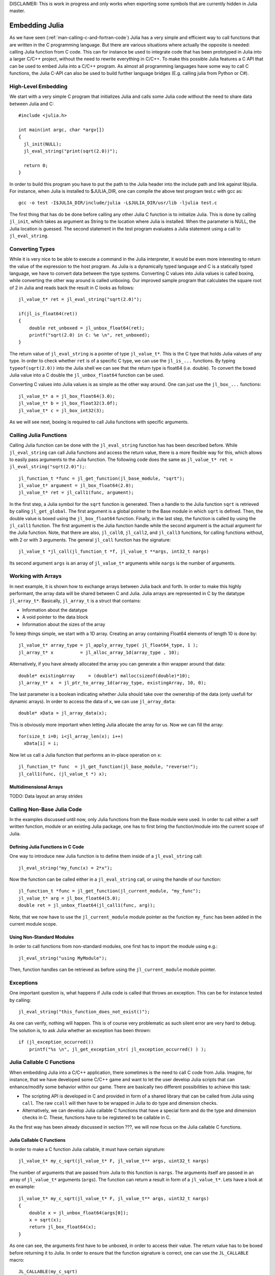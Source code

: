 DISCLAIMER: This is work in progress and only works when exporting some symbols that are currently hidden in Julia master.

.. _man-embedding:

**************************
 Embedding Julia
**************************

As we have seen (:ref:`man-calling-c-and-fortran-code`) Julia has a very simple and efficient way to call functions that are written in the C programming language. But there are various situations where actually the opposite is needed: calling Julia function from C code. This can for instance be used to integrate code that has been prototyped in Julia into a larger C/C++ project, without the need to rewrite everything in C/C++. To make this possible Julia features a C API that can be used to embed Julia into a C/C++ program. As almost all programming languages have some way to call C functions, the Julia C-API can also be used to build further language bridges (E.g. calling julia from Python or C#). 


High-Level Embedding
=====================

We start with a very simple C program that initializes Julia and calls some Julia code without the need to share data between Julia and C::

  #include <julia.h>

  int main(int argc, char *argv[])
  {
    jl_init(NULL);
    jl_eval_string("print(sqrt(2.0))");

    return 0;
  }

In order to build this program you have to put the path to the Julia header into the include path and link against libjulia. For instance, when Julia is installed to $JULIA_DIR, one can compile the above test program test.c with gcc as::

    gcc -o test -I$JULIA_DIR/include/julia -L$JULIA_DIR/usr/lib -ljulia test.c

The first thing that has do be done before calling any other Julia C function is to initialize Julia. This is done by calling ``jl_init``, which takes as argument as String to the location where Julia is installed. When the parameter is NULL, the Julia location is guessed. The second statement in the test program evaluates a Julia statement using a call to ``jl_eval_string``.

Converting Types
========================

While it is very nice to be able to execute a command in the Julia interpreter, it would be even more interesting to return the value of the expression to the host program. As Julia is a dynamically typed language and C is a statically typed language, we have to convert data between the type systems. Converting C values into Julia values is called boxing, while converting the other way around is called unboxing. Our improved sample program that calculates the square root of 2 in Julia and reads back the result in C looks as follows::

    jl_value_t* ret = jl_eval_string("sqrt(2.0)");

    if(jl_is_float64(ret))
    {
        double ret_unboxed = jl_unbox_float64(ret);
        printf("sqrt(2.0) in C: %e \n", ret_unboxed);
    }

The return value of ``jl_eval_string`` is a pointer of type ``jl_value_t*``. This is the C type that holds Julia values of any type. In order to check whether ``ret`` is of a specific C type, we can use the ``jl_is_...`` functions. By typing ``typeof(sqrt(2.0))`` into the Julia shell we can see that the return type is float64 (i.e. double). To convert the boxed Julia value into a C double the ``jl_unbox_float64`` function can be used.

Converting C values into Julia values is as simple as the other way around. One can just use the ``jl_box_...`` functions::

    jl_value_t* a = jl_box_float64(3.0);
    jl_value_t* b = jl_box_float32(3.0f);
    jl_value_t* c = jl_box_int32(3);

As we will see next, boxing is required to call Julia functions with specific arguments.

Calling Julia Functions
========================
Calling Julia function can be done with the ``jl_eval_string`` function has has been described before. While ``jl_eval_string`` can call Julia functions and access the return value, there is a more flexible way for this, which allows to easily pass arguments to the Julia function. The following code does the same as ``jl_value_t* ret = jl_eval_string("sqrt(2.0)");``::

    jl_function_t *func = jl_get_function(jl_base_module, "sqrt");
    jl_value_t* argument = jl_box_float64(2.0);
    jl_value_t* ret = jl_call1(func, argument);

In the first step, a Julia symbol for the ``sqrt`` function is generated. Then a handle to the Julia function ``sqrt`` is retrieved by calling ``jl_get_global``. The first argument is a global pointer to the Base module in which ``sqrt`` is defined. Then, the double value is boxed using the ``jl_box_float64`` function. Finally, in the last step, the function is called by using the ``jl_call1`` function. The first argument is the Julia function handle while the second argument is the actual argument for the Julia function. Note, that there are also, ``jl_call0``, ``jl_call2``, and ``jl_call3`` functions, for calling functions without, with 2 or with 3 arguments. The general ``jl_call`` function has the signature::

    jl_value_t *jl_call(jl_function_t *f, jl_value_t **args, int32_t nargs)

Its second argument ``args`` is an array of ``jl_value_t*`` arguments while ``nargs`` is the number of arguments.

Working with Arrays
========================

In next example, it is shown how to exchange arrays between Julia back and forth. In order to make this highly performant, the array data will be shared between C and Julia.
Julia arrays are represented in C by the datatype ``jl_array_t*``. Basically, ``jl_array_t`` is a struct that contains:

- Information about the datatype
- A void pointer to the data block
- Information about the sizes of the array

To keep things simple, we start with a 1D array. Creating an array containing Float64 elements of length 10 is done by::

    jl_value_t* array_type = jl_apply_array_type( jl_float64_type, 1 );
    jl_array_t* x          = jl_alloc_array_1d(array_type , 10);

Alternatively, if you have already allocated the array you can generate a thin wrapper around that data::

    double* existingArray     = (double*) malloc(sizeof(double)*10);
    jl_array_t* x  = jl_ptr_to_array_1d(array_type, existingArray, 10, 0);
    
The last parameter is a boolean indicating whether Julia should take over the ownership of the data (only usefull for dynamic arrays). In order to access the data of x, we can use ``jl_array_data``::

    double* xData = jl_array_data(x);
    
This is obviously more important when letting Julia allocate the array for us. Now we can fill the array::

    for(size_t i=0; i<jl_array_len(x); i++)
      xData[i] = i;
      
Now let us call a Julia function that performs an in-place operation on ``x``::      

    jl_function_t* func  = jl_get_function(jl_base_module, "reverse!");
    jl_call1(func, (jl_value_t *) x);

Multidimensional Arrays
---------------------------------

TODO: Data layout an array strides

Calling Non-Base Julia Code
===========================

In the examples discussed until now, only Julia functions from the Base module were used. In order to call either a self written function, module or an existing Julia package, one has to first bring the function/module into the current scope of Julia. 

Defining Julia Functions in C Code
-----------------------------------------------

One way to introduce new Julia function is to define them inside of a ``jl_eval_string`` call::
 
    jl_eval_string("my_func(x) = 2*x");

Now the function can be called either in a ``jl_eval_string`` call, or using the handle of our function::

    jl_function_t *func = jl_get_function(jl_current_module, "my_func");
    jl_value_t* arg = jl_box_float64(5.0);
    double ret = jl_unbox_float64(jl_call1(func, arg));

Note, that we now have to use the ``jl_current_module`` module pointer as the function ``my_func`` has been added in the current module scope.

Using Non-Standard Modules
-----------------------------------------

In order to call functions from non-standard modules, one first has to import the module using e.g.::

    jl_eval_string("using MyModule");

Then, function handles can be retrieved as before using the ``jl_current_module`` module pointer.


Exceptions
==========

One important question is, what happens if Julia code is called that throws an exception. This can be for instance tested by calling::

      jl_eval_string("this_function_does_not_exist()");

As one can verify, nothing will happen. This is of course very problematic as such silent error are very hard to debug. The solution is, to ask Julia whether an exception has been thrown::

    if (jl_exception_occurred())
        printf("%s \n", jl_get_exception_str( jl_exception_occurred() ) );


Julia Callable C Functions
=====================================

When embedding Julia into a C/C++ application, there sometimes is the need to call C code from Julia. Imagine, for instance, that we have developed some C/C++ game and want to let the user develop Julia scripts that can enhance/modify some behavior within our game. There are basically two different possibilities to achieve this task:

- The scripting API is developed in C and provided in form of a shared library that can be called from Julia using ``call``. The raw ``ccall`` will then have to be wrapped in Julia to do type and dimension checks.
-  Alternatively, we can develop Julia callable C functions that have a special form  and do the type and dimension checks in C. These, functions have to be registered to be callable in C.

As the first way has been already discussed in section ???, we will now focus on the Julia callable C functions.

Julia Callable C Functions
-------------------------------------------

In order to make a C function Julia callable, it must have certain signature::

    jl_value_t* my_c_sqrt(jl_value_t* F, jl_value_t** args, uint32_t nargs)

The number of arguments that are passed from Julia to this function is ``nargs``. The arguments itself are passed in an array of ``jl_value_t*`` arguments (``args``). The function can return a result in form of a ``jl_value_t*``. Lets have a look at en example::

    jl_value_t* my_c_sqrt(jl_value_t* F, jl_value_t** args, uint32_t nargs)
    {
        double x = jl_unbox_float64(args[0]);
        x = sqrt(x);
        return jl_box_float64(x);
    }

As one can see, the arguments first have to be unboxed, in order to access their value. The return value has to be boxed before returning it to Julia. In order to ensure that the function signature is correct, one can use the ``JL_CALLABLE`` macro::

    JL_CALLABLE(my_c_sqrt)
    {
        double x = jl_unbox_float64(args[0]);
        x = sqrt(x);
        return jl_box_float64(x);
    }    

Registering Julia C Functions
-----------------------------------------

In order to make the Julia callable function accessible from Julia, we have to register it::

    jl_add_new_closure(jl_current_module, my_c_sqrt, "my_c_sqrt");

Now we can call ``my_c_sqrt`` from Julia::

    jl_eval_string("println( my_c_sqrt(2.0) )");

Type and Dimension Checks
-----------------------------------------

TODO::

    JL_NARGS(my_c_sqrt,1,1);
    JL_TYPECHK(my_c_sqrt, float64, args[0])
